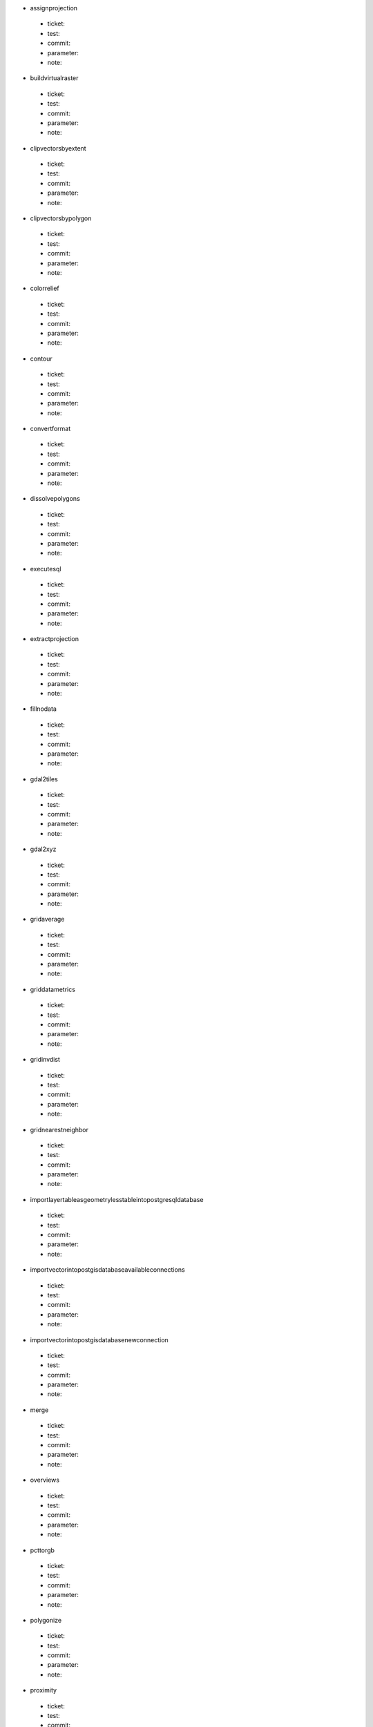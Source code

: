 * assignprojection 

 * ticket: 

 * test: 

 * commit: 

 * parameter: 

 * note: 

* buildvirtualraster 

 * ticket: 

 * test: 

 * commit: 

 * parameter: 

 * note: 

* clipvectorsbyextent 

 * ticket: 

 * test: 

 * commit: 

 * parameter: 

 * note: 

* clipvectorsbypolygon 

 * ticket: 

 * test: 

 * commit: 

 * parameter: 

 * note: 

* colorrelief 

 * ticket: 

 * test: 

 * commit: 

 * parameter: 

 * note: 

* contour 

 * ticket: 

 * test: 

 * commit: 

 * parameter: 

 * note: 

* convertformat 

 * ticket: 

 * test: 

 * commit: 

 * parameter: 

 * note: 

* dissolvepolygons 

 * ticket: 

 * test: 

 * commit: 

 * parameter: 

 * note: 

* executesql 

 * ticket: 

 * test: 

 * commit: 

 * parameter: 

 * note: 

* extractprojection 

 * ticket: 

 * test: 

 * commit: 

 * parameter: 

 * note: 

* fillnodata 

 * ticket: 

 * test: 

 * commit: 

 * parameter: 

 * note: 

* gdal2tiles 

 * ticket: 

 * test: 

 * commit: 

 * parameter: 

 * note: 

* gdal2xyz 

 * ticket: 

 * test: 

 * commit: 

 * parameter: 

 * note: 

* gridaverage 

 * ticket: 

 * test: 

 * commit: 

 * parameter: 

 * note: 

* griddatametrics 

 * ticket: 

 * test: 

 * commit: 

 * parameter: 

 * note: 

* gridinvdist 

 * ticket: 

 * test: 

 * commit: 

 * parameter: 

 * note: 

* gridnearestneighbor 

 * ticket: 

 * test: 

 * commit: 

 * parameter: 

 * note: 

* importlayertableasgeometrylesstableintopostgresqldatabase 

 * ticket: 

 * test: 

 * commit: 

 * parameter: 

 * note: 

* importvectorintopostgisdatabaseavailableconnections 

 * ticket: 

 * test: 

 * commit: 

 * parameter: 

 * note: 

* importvectorintopostgisdatabasenewconnection 

 * ticket: 

 * test: 

 * commit: 

 * parameter: 

 * note: 

* merge 

 * ticket: 

 * test: 

 * commit: 

 * parameter: 

 * note: 

* overviews 

 * ticket: 

 * test: 

 * commit: 

 * parameter: 

 * note: 

* pcttorgb 

 * ticket: 

 * test: 

 * commit: 

 * parameter: 

 * note: 

* polygonize 

 * ticket: 

 * test: 

 * commit: 

 * parameter: 

 * note: 

* proximity 

 * ticket: 

 * test: 

 * commit: 

 * parameter: 

 * note: 

* rastercalculator 

 * ticket: 

 * test: 

 * commit: 

 * parameter: 

 * note: 

* rasterize 

 * ticket: 

 * test: 

 * commit: 

 * parameter: 

 * note: 

* rasterize_over 

 * ticket: 

 * test: 

 * commit: 

 * parameter: 

 * note: 

* retile 

 * ticket: 

 * test: 

 * commit: 

 * parameter: 

 * note: 

* rgbtopct 

 * ticket: 

 * test: 

 * commit: 

 * parameter: 

 * note: 

* sieve 

 * ticket: 

 * test: 

 * commit: 

 * parameter: 

 * note: 

* tileindex 

 * ticket: 

 * test: 

 * commit: 

 * parameter: 

 * note: 

* translate 

 * ticket: 

 * test: 

 * commit: 

 * parameter: 

 * note: 

* warpreproject 

 * ticket: 

 * test: 

 * commit: 

 * parameter: 

 * note: 

